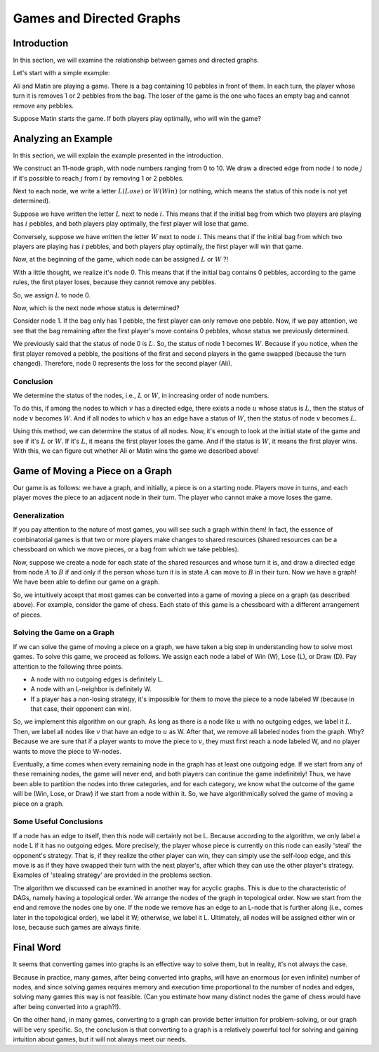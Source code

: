 Games and Directed Graphs
=======================

Introduction
---------------------------
In this section, we will examine the relationship between games and directed graphs.

Let's start with a simple example:

Ali and Matin are playing a game. There is a bag containing 10 pebbles in front of them. In each turn, the player whose turn it is removes 1 or 2 pebbles from the bag. The loser of the game is the one who faces an empty bag and cannot remove any pebbles.

Suppose Matin starts the game. If both players play optimally, who will win the game?

Analyzing an Example
---------------------------
In this section, we will explain the example presented in the introduction.
 
We construct an 11-node graph, with node numbers ranging from 0 to 10. We draw a directed edge from node
:math:`i`
to node
:math:`j`
if it's possible to reach :math:`j` from :math:`i` by removing 1 or 2 pebbles.

Next to each node, we write a letter
:math:`L(Lose)`
or 
:math:`W(Win)`
(or nothing, which means the status of this node is not yet determined).

Suppose we have written the letter
:math:`L`
next to node
:math:`i`.
This means that if the initial bag from which two players are playing has
:math:`i`
pebbles, and both players play optimally, the first player will lose that game.

Conversely, suppose we have written the letter
:math:`W`
next to node
:math:`i`.
This means that if the initial bag from which two players are playing has
:math:`i`
pebbles, and both players play optimally, the first player will win that game.

Now, at the beginning of the game, which node can be assigned
:math:`L`
or 
:math:`W`
?!

With a little thought, we realize it's node 0. This means that if the initial bag contains 0 pebbles, according to the game rules, the first player loses, because they cannot remove any pebbles.

So, we assign :math:`L` to node 0.

Now, which is the next node whose status is determined?

Consider node 1. If the bag only has 1 pebble, the first player can only remove one pebble. Now, if we pay attention, we see that the bag remaining after the first player's move contains 0 pebbles, whose status we previously determined.

We previously said that the status of node 0 is 
:math:`L`.
So, the status of node 1 becomes
:math:`W`.
Because if you notice, when the first player removed a pebble, the positions of the first and second players in the game swapped (because the turn changed). Therefore, node 0 represents the loss for the second player (Ali).



**Conclusion**
~~~~~~~~~~~~~~~~~~~~~~~~~~~~~~~~~~~~~~~~~~
We determine the status of the nodes, i.e.,
:math:`L`
or 
:math:`W`,
in increasing order of node numbers.

To do this, if among the nodes to which
:math:`v`
has a directed edge, there exists a node
:math:`u`
whose status is
:math:`L`,
then the status of node 
:math:`v`
becomes
:math:`W`.
And if all nodes to which
:math:`v`
has an edge have a status of
:math:`W`,
then the status of node
:math:`v`
becomes
:math:`L`.

Using this method, we can determine the status of all nodes. Now, it's enough to look at the initial state of the game and see if it's
:math:`L`
or
:math:`W`.
If it's
:math:`L`,
it means the first player loses the game. And if the status is
:math:`W`,
it means the first player wins. With this, we can figure out whether Ali or Matin wins the game we described above!

Game of Moving a Piece on a Graph
---------------------------
Our game is as follows: we have a graph, and initially, a piece is on a starting node. Players move in turns, and each player moves the piece to an adjacent node in their turn. The player who cannot make a move loses the game.

Generalization
~~~~~~~~~~~~~~~~

If you pay attention to the nature of most games, you will see such a graph within them! In fact, the essence of combinatorial games is that two or more players make changes to shared resources (shared resources can be a chessboard on which we move pieces, or a bag from which we take pebbles).

Now, suppose we create a node for each state of the shared resources and whose turn it is, and draw a directed edge from node :math:`A` to :math:`B` if and only if the person whose turn it is in state :math:`A` can move to :math:`B` in their turn. Now we have a graph! We have been able to define our game on a graph. 

So, we intuitively accept that most games can be converted into a game of moving a piece on a graph (as described above). For example, consider the game of chess. Each state of this game is a chessboard with a different arrangement of pieces.

Solving the Game on a Graph
~~~~~~~~~~~~~~~~~~~~~

If we can solve the game of moving a piece on a graph, we have taken a big step in understanding how to solve most games. To solve this game, we proceed as follows. We assign each node a label of Win (W), Lose (L), or Draw (D). Pay attention to the following three points.

- A node with no outgoing edges is definitely L.
- A node with an L-neighbor is definitely W.
- If a player has a non-losing strategy, it's impossible for them to move the piece to a node labeled W (because in that case, their opponent can win).

So, we implement this algorithm on our graph. As long as there is a node like :math:`u` with no outgoing edges, we label it :math:`L`. Then, we label all nodes like :math:`v` that have an edge to :math:`u` as W. After that, we remove all labeled nodes from the graph. Why? Because we are sure that if a player wants to move the piece to :math:`v`, they must first reach a node labeled W, and no player wants to move the piece to W-nodes. 

Eventually, a time comes when every remaining node in the graph has at least one outgoing edge. If we start from any of these remaining nodes, the game will never end, and both players can continue the game indefinitely! Thus, we have been able to partition the nodes into three categories, and for each category, we know what the outcome of the game will be (Win, Lose, or Draw) if we start from a node within it. So, we have algorithmically solved the game of moving a piece on a graph.


Some Useful Conclusions
~~~~~~~~~~~~~~~~~~~~~~~~~~

If a node has an edge to itself, then this node will certainly not be L. Because according to the algorithm, we only label a node L if it has no outgoing edges. More precisely, the player whose piece is currently on this node can easily 'steal' the opponent's strategy. That is, if they realize the other player can win, they can simply use the self-loop edge, and this move is as if they have swapped their turn with the next player's, after which they can use the other player's strategy. Examples of 'stealing strategy' are provided in the problems section.

The algorithm we discussed can be examined in another way for acyclic graphs. This is due to the characteristic of DAGs, namely having a topological order. We arrange the nodes of the graph in topological order. Now we start from the end and remove the nodes one by one. If the node we remove has an edge to an L-node that is further along (i.e., comes later in the topological order), we label it W; otherwise, we label it L. Ultimately, all nodes will be assigned either win or lose, because such games are always finite.

Final Word
------------

It seems that converting games into graphs is an effective way to solve them, but in reality, it's not always the case. 

Because in practice, many games, after being converted into graphs, will have an enormous (or even infinite) number of nodes, and since solving games requires memory and execution time proportional to the number of nodes and edges, solving many games this way is not feasible. (Can you estimate how many distinct nodes the game of chess would have after being converted into a graph?!).

On the other hand, in many games, converting to a graph can provide better intuition for problem-solving, or our graph will be very specific. So, the conclusion is that converting to a graph is a relatively powerful tool for solving and gaining intuition about games, but it will not always meet our needs.
